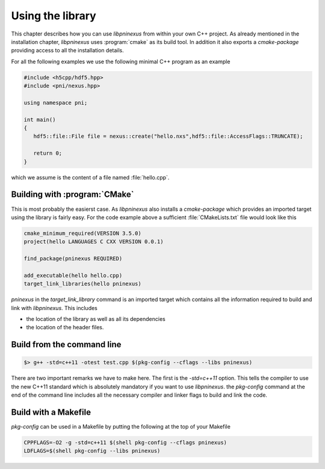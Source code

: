 =================
Using the library
=================

.. _nexus_quickstart:

This chapter describes how you can use *libpninexus* from within your own 
C++ project. As already mentioned in the installation chapter, *libpninexus* uses
:program:`cmake` as its build tool. In addition it also exports a *cmake-package* 
providing access to all the installation details. 

For all the following examples we use the following minimal C++ program as 
an example 

.. code-block:: cpp

   #include <h5cpp/hdf5.hpp>
   #include <pni/nexus.hpp>
   
   using namespace pni;
   
   int main()
   {
      hdf5::file::File file = nexus::create("hello.nxs",hdf5::file::AccessFlags::TRUNCATE);
      
      return 0;
   }
   
which we assume is the content of a file named :file:`hello.cpp`. 

Building with :program:`CMake`
==============================

This is most probably the easierst case. As *libpninexus* also installs a 
*cmake-package* which provides an imported target using the library is 
fairly easy. For the code example above a sufficient :file:`CMakeLists.txt` 
file would look like this

.. code-block:: cmake

   cmake_minimum_required(VERSION 3.5.0)
   project(hello LANGUAGES C CXX VERSION 0.0.1)
   
   find_package(pninexus REQUIRED)
   
   add_executable(hello hello.cpp)
   target_link_libraries(hello pninexus)
   
`pninexus` in the `target_link_library` command is an imported target which 
contains all the information required to build and link with *libpninexus*. 
This includes

* the location of the library as well as all its dependencies 
* the location of the header files. 


Build from the command line
===========================

.. todo:: 

   Need to finish this section

.. code-block:: bash

    $> g++ -std=c++11 -otest test.cpp $(pkg-config --cflags --libs pninexus)

There are two important remarks we have to make here. The first is the 
`-std=c++11` option. This tells the compiler to use the new C++11
standard which is absolutely mandatory if you want to use *libpninexus*. 
the `pkg-config` command at the end of the command line includes all the
necessary compiler and linker flags to build and link the code.

Build with a Makefile
=====================

.. todo::

   Need to finish this section

`pkg-config` can be used in a Makefile by putting the following at the top
of your Makefile

.. code-block:: make

   CPPFLAGS=-O2 -g -std=c++11 $(shell pkg-config --cflags pninexus)
   LDFLAGS=$(shell pkg-config --libs pninexus)





